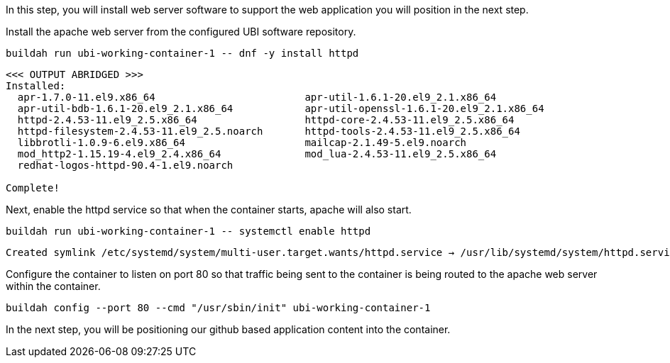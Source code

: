 In this step, you will install web server software to support the web
application you will position in the next step.

Install the apache web server from the configured UBI software
repository.

[source,bash]
----
buildah run ubi-working-container-1 -- dnf -y install httpd
----

[source,bash]
----
<<< OUTPUT ABRIDGED >>>
Installed:
  apr-1.7.0-11.el9.x86_64                         apr-util-1.6.1-20.el9_2.1.x86_64
  apr-util-bdb-1.6.1-20.el9_2.1.x86_64            apr-util-openssl-1.6.1-20.el9_2.1.x86_64
  httpd-2.4.53-11.el9_2.5.x86_64                  httpd-core-2.4.53-11.el9_2.5.x86_64
  httpd-filesystem-2.4.53-11.el9_2.5.noarch       httpd-tools-2.4.53-11.el9_2.5.x86_64
  libbrotli-1.0.9-6.el9.x86_64                    mailcap-2.1.49-5.el9.noarch
  mod_http2-1.15.19-4.el9_2.4.x86_64              mod_lua-2.4.53-11.el9_2.5.x86_64
  redhat-logos-httpd-90.4-1.el9.noarch

Complete!
----

Next, enable the httpd service so that when the container starts, apache
will also start.

[source,bash]
----
buildah run ubi-working-container-1 -- systemctl enable httpd
----

[source,bash]
----
Created symlink /etc/systemd/system/multi-user.target.wants/httpd.service → /usr/lib/systemd/system/httpd.service.
----

Configure the container to listen on port 80 so that traffic being sent
to the container is being routed to the apache web server within the
container.

[source,bash]
----
buildah config --port 80 --cmd "/usr/sbin/init" ubi-working-container-1
----

In the next step, you will be positioning our github based application
content into the container.
